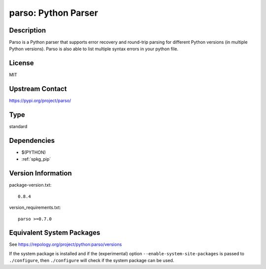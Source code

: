.. _spkg_parso:

parso: Python Parser
==============================

Description
-----------

Parso is a Python parser that supports error recovery and round-trip
parsing for different Python versions (in multiple Python versions).
Parso is also able to list multiple syntax errors in your python file.

License
-------

MIT

Upstream Contact
----------------

https://pypi.org/project/parso/


Type
----

standard


Dependencies
------------

- $(PYTHON)
- :ref:`spkg_pip`

Version Information
-------------------

package-version.txt::

    0.8.4

version_requirements.txt::

    parso >=0.7.0


Equivalent System Packages
--------------------------

.. tab:: conda-forge

   .. CODE-BLOCK:: bash

       $ conda install parso 


.. tab:: Fedora/Redhat/CentOS

   .. CODE-BLOCK:: bash

       $ sudo yum install python3-parso 


.. tab:: Gentoo Linux

   .. CODE-BLOCK:: bash

       $ sudo emerge dev-python/parso 


.. tab:: MacPorts

   .. CODE-BLOCK:: bash

       $ sudo port install py-parso 


.. tab:: Void Linux

   .. CODE-BLOCK:: bash

       $ sudo xbps-install python3-parso 



See https://repology.org/project/python:parso/versions

If the system package is installed and if the (experimental) option
``--enable-system-site-packages`` is passed to ``./configure``, then ``./configure``
will check if the system package can be used.

